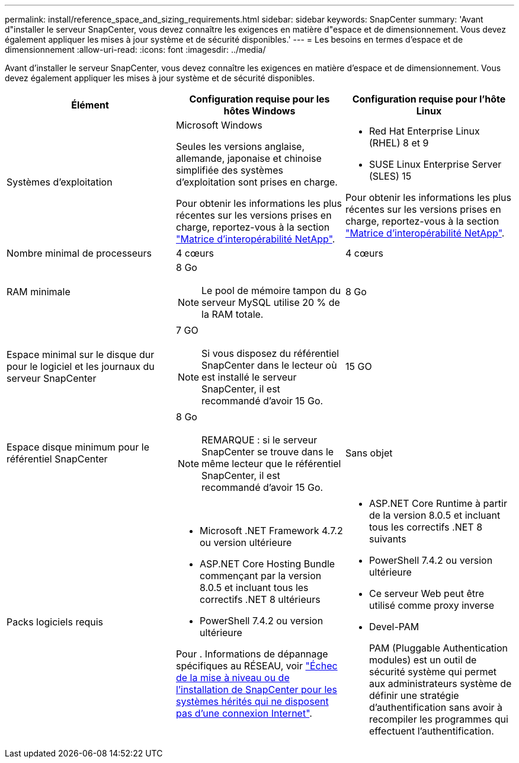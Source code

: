 ---
permalink: install/reference_space_and_sizing_requirements.html 
sidebar: sidebar 
keywords: SnapCenter 
summary: 'Avant d"installer le serveur SnapCenter, vous devez connaître les exigences en matière d"espace et de dimensionnement. Vous devez également appliquer les mises à jour système et de sécurité disponibles.' 
---
= Les besoins en termes d'espace et de dimensionnement
:allow-uri-read: 
:icons: font
:imagesdir: ../media/


[role="lead"]
Avant d'installer le serveur SnapCenter, vous devez connaître les exigences en matière d'espace et de dimensionnement. Vous devez également appliquer les mises à jour système et de sécurité disponibles.

|===
| Élément | Configuration requise pour les hôtes Windows | Configuration requise pour l'hôte Linux 


 a| 
Systèmes d'exploitation
 a| 
Microsoft Windows

Seules les versions anglaise, allemande, japonaise et chinoise simplifiée des systèmes d'exploitation sont prises en charge.

Pour obtenir les informations les plus récentes sur les versions prises en charge, reportez-vous à la section https://imt.netapp.com/matrix/imt.jsp?components=121033;&solution=1258&isHWU&src=IMT["Matrice d'interopérabilité NetApp"^].
 a| 
* Red Hat Enterprise Linux (RHEL) 8 et 9
* SUSE Linux Enterprise Server (SLES) 15


Pour obtenir les informations les plus récentes sur les versions prises en charge, reportez-vous à la section https://imt.netapp.com/matrix/imt.jsp?components=121032;&solution=1258&isHWU&src=IMT["Matrice d'interopérabilité NetApp"^].



 a| 
Nombre minimal de processeurs
 a| 
4 cœurs
 a| 
4 cœurs



 a| 
RAM minimale
 a| 
8 Go


NOTE: Le pool de mémoire tampon du serveur MySQL utilise 20 % de la RAM totale.
 a| 
8 Go



 a| 
Espace minimal sur le disque dur pour le logiciel et les journaux du serveur SnapCenter
 a| 
7 GO


NOTE: Si vous disposez du référentiel SnapCenter dans le lecteur où est installé le serveur SnapCenter, il est recommandé d'avoir 15 Go.
 a| 
15 GO



 a| 
Espace disque minimum pour le référentiel SnapCenter
 a| 
8 Go


NOTE: REMARQUE : si le serveur SnapCenter se trouve dans le même lecteur que le référentiel SnapCenter, il est recommandé d'avoir 15 Go.
 a| 
Sans objet



 a| 
Packs logiciels requis
 a| 
* Microsoft .NET Framework 4.7.2 ou version ultérieure
* ASP.NET Core Hosting Bundle commençant par la version 8.0.5 et incluant tous les correctifs .NET 8 ultérieurs
* PowerShell 7.4.2 ou version ultérieure


Pour . Informations de dépannage spécifiques au RÉSEAU, voir https://kb.netapp.com/Advice_and_Troubleshooting/Data_Protection_and_Security/SnapCenter/SnapCenter_upgrade_or_install_fails_with_%22This_KB_is_not_related_to_the_OS%22["Échec de la mise à niveau ou de l'installation de SnapCenter pour les systèmes hérités qui ne disposent pas d'une connexion Internet"^].
 a| 
* ASP.NET Core Runtime à partir de la version 8.0.5 et incluant tous les correctifs .NET 8 suivants
* PowerShell 7.4.2 ou version ultérieure
* Ce serveur Web peut être utilisé comme proxy inverse
* Devel-PAM
+
PAM (Pluggable Authentication modules) est un outil de sécurité système qui permet aux administrateurs système de définir une stratégie d'authentification sans avoir à recompiler les programmes qui effectuent l'authentification.



|===